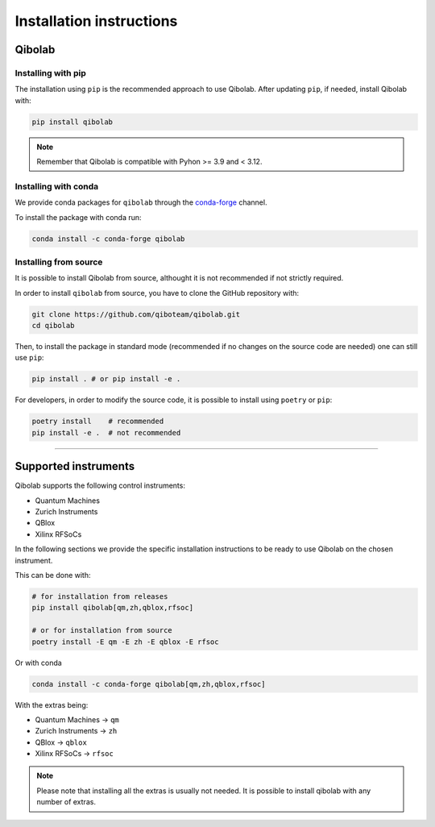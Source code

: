 Installation instructions
=========================

.. _installing-qibolab:

Qibolab
^^^^^^^
Installing with pip
"""""""""""""""""""

The installation using ``pip`` is the recommended approach to use Qibolab.
After updating ``pip``, if needed, install Qibolab with:

.. code-block:: bash

   pip install qibolab

.. note::

    Remember that Qibolab is compatible with Pyhon >= 3.9 and < 3.12.

Installing with conda
"""""""""""""""""""""

We provide conda packages for ``qibolab`` through the `conda-forge
<https://anaconda.org/conda-forge>`_ channel.

To install the package with conda run:

.. code-block:: bash

      conda install -c conda-forge qibolab

Installing from source
""""""""""""""""""""""

It is possible to install Qibolab from source, althought it is not recommended if not strictly required.


In order to install ``qibolab`` from source, you have to clone the GitHub repository with:

.. code-block:: bash

      git clone https://github.com/qiboteam/qibolab.git
      cd qibolab

Then, to install the package in standard mode (recommended if no changes on the source code are needed) one can still use ``pip``:

.. code-block:: bash

      pip install . # or pip install -e .

For developers, in order to modify the source code, it is possible to install using ``poetry`` or ``pip``:

.. code-block:: bash

      poetry install    # recommended
      pip install -e .  # not recommended

_______________________

.. _Instruments:

Supported instruments
^^^^^^^^^^^^^^^^^^^^^

.. image:: qibolab_instruments.png

Qibolab supports the following control instruments:

* Quantum Machines
* Zurich Instruments
* QBlox
* Xilinx RFSoCs

In the following sections we provide the specific installation instructions
to be ready to use Qibolab on the chosen instrument.

This can be done with:

.. code-block:: bash

      # for installation from releases
      pip install qibolab[qm,zh,qblox,rfsoc]

      # or for installation from source
      poetry install -E qm -E zh -E qblox -E rfsoc

Or with conda

.. code-block:: bash

      conda install -c conda-forge qibolab[qm,zh,qblox,rfsoc]


With the extras being:

* Quantum Machines -> ``qm``
* Zurich Instruments -> ``zh``
* QBlox -> ``qblox``
* Xilinx RFSoCs -> ``rfsoc``

.. note::

   Please note that installing all the extras is usually not needed.
   It is possible to install qibolab with any number of extras.
